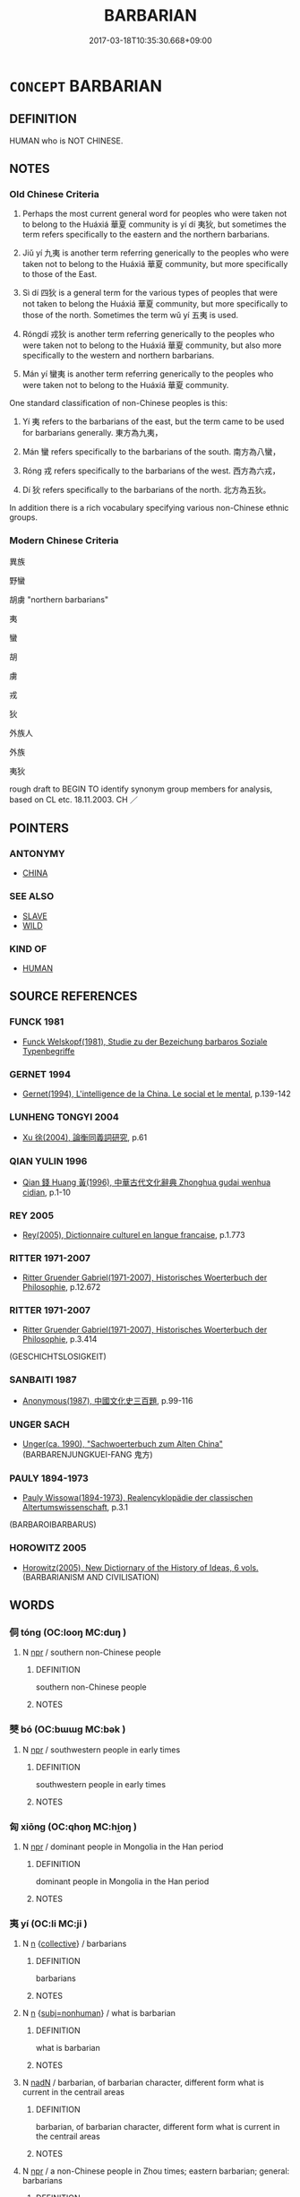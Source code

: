 # -*- mode: mandoku-tls-view -*-
#+TITLE: BARBARIAN
#+DATE: 2017-03-18T10:35:30.668+09:00        
#+STARTUP: content
* =CONCEPT= BARBARIAN
:PROPERTIES:
:CUSTOM_ID: uuid-7886441a-3747-4a31-9432-28601e29f941
:TR_ZH: 野蠻
:END:
** DEFINITION

HUMAN who is NOT CHINESE.

** NOTES

*** Old Chinese Criteria
1. Perhaps the most current general word for peoples who were taken not to belong to the Huáxiá 華夏 community is yí dí 夷狄, but sometimes the term refers specifically to the eastern and the northern barbarians.

2. Jiǔ yí 九夷 is another term referring generically to the peoples who were taken not to belong to the Huáxiá 華夏 community, but more specifically to those of the East.

3. Sì dí 四狄 is a general term for the various types of peoples that were not taken to belong the Huáxiá 華夏 community, but more specifically to those of the north. Sometimes the term wǔ yí 五夷 is used.

4. Róngdí 戎狄 is another term referring generically to the peoples who were taken not to belong to the Huáxiá 華夏 community, but also more specifically to the western and northern barbarians.

5. Mán yí 蠻夷 is another term referring generically to the peoples who were taken not to belong to the Huáxiá 華夏 community.

One standard classification of non-Chinese peoples is this:

6. Yí 夷 refers to the barbarians of the east, but the term came to be used for barbarians generally. 東方為九夷，

7. Mán 蠻 refers specifically to the barbarians of the south. 南方為八蠻，

8. Róng 戎 refers specifically to the barbarians of the west. 西方為六戎，

9. Dí 狄 refers specifically to the barbarians of the north. 北方為五狄。

In addition there is a rich vocabulary specifying various non-Chinese ethnic groups.

*** Modern Chinese Criteria
異族

野蠻

胡虜 "northern barbarians"

夷

蠻

胡

虜

戎

狄

外族人

外族

夷狄

rough draft to BEGIN TO identify synonym group members for analysis, based on CL etc. 18.11.2003. CH ／

** POINTERS
*** ANTONYMY
 - [[tls:concept:CHINA][CHINA]]

*** SEE ALSO
 - [[tls:concept:SLAVE][SLAVE]]
 - [[tls:concept:WILD][WILD]]

*** KIND OF
 - [[tls:concept:HUMAN][HUMAN]]

** SOURCE REFERENCES
*** FUNCK 1981
 - [[cite:FUNCK-1981][Funck Welskopf(1981), Studie zu der Bezeichung barbaros Soziale Typenbegriffe]]
*** GERNET 1994
 - [[cite:GERNET-1994][Gernet(1994), L'intelligence de la China. Le social et le mental]], p.139-142

*** LUNHENG TONGYI 2004
 - [[cite:LUNHENG-TONGYI-2004][Xu 徐(2004), 論衡同義詞研究]], p.61

*** QIAN YULIN 1996
 - [[cite:QIAN-YULIN-1996][Qian 錢 Huang 黃(1996), 中華古代文化辭典 Zhonghua gudai wenhua cidian]], p.1-10

*** REY 2005
 - [[cite:REY-2005][Rey(2005), Dictionnaire culturel en langue francaise]], p.1.773

*** RITTER 1971-2007
 - [[cite:RITTER-1971-2007][Ritter Gruender Gabriel(1971-2007), Historisches Woerterbuch der Philosophie]], p.12.672

*** RITTER 1971-2007
 - [[cite:RITTER-1971-2007][Ritter Gruender Gabriel(1971-2007), Historisches Woerterbuch der Philosophie]], p.3.414
 (GESCHICHTSLOSIGKEIT)
*** SANBAITI 1987
 - [[cite:SANBAITI-1987][Anonymous(1987), 中國文化史三百題]], p.99-116

*** UNGER SACH
 - [[cite:UNGER-SACH][Unger(ca. 1990), "Sachwoerterbuch zum Alten China"]] (BARBARENJUNGKUEI-FANG 鬼方)
*** PAULY 1894-1973
 - [[cite:PAULY-1894-1973][Pauly Wissowa(1894-1973), Realencyklopädie der classischen Altertumswissenschaft]], p.3.1
 (BARBAROIBARBARUS)
*** HOROWITZ 2005
 - [[cite:HOROWITZ-2005][Horowitz(2005), New Dictiornary of the History of Ideas, 6 vols.]] (BARBARIANISM AND CIVILISATION)
** WORDS
   :PROPERTIES:
   :VISIBILITY: children
   :END:
*** 侗 tóng (OC:looŋ MC:duŋ )
:PROPERTIES:
:CUSTOM_ID: uuid-8f2a41c5-4490-4b83-bddb-836dfc2dd36c
:Char+: 侗(9,6/8) 
:GY_IDS+: uuid-10468326-393b-45ac-938f-48a01783be4c
:PY+: tóng     
:OC+: looŋ     
:MC+: duŋ     
:END: 
**** N [[tls:syn-func::#uuid-bdf5c789-bfd8-4a3d-b6f7-2123f345d770][npr]] / southern non-Chinese people
:PROPERTIES:
:CUSTOM_ID: uuid-03169fea-132e-4f3a-9ba0-cfa8c2e7088d
:END:
****** DEFINITION

southern non-Chinese people

****** NOTES

*** 僰 bó (OC:bɯɯɡ MC:bək )
:PROPERTIES:
:CUSTOM_ID: uuid-8a942b87-089d-4da9-830a-2e7903102f55
:Char+: 僰(9,12/14) 
:GY_IDS+: uuid-85f692f9-3c43-45d1-94fc-68e1e4135dff
:PY+: bó     
:OC+: bɯɯɡ     
:MC+: bək     
:END: 
**** N [[tls:syn-func::#uuid-bdf5c789-bfd8-4a3d-b6f7-2123f345d770][npr]] / southwestern people in early times
:PROPERTIES:
:CUSTOM_ID: uuid-5b93fb80-7cbd-406a-af36-ecdf393d9bbb
:END:
****** DEFINITION

southwestern people in early times

****** NOTES

*** 匈 xiōng (OC:qhoŋ MC:hi̯oŋ )
:PROPERTIES:
:CUSTOM_ID: uuid-0a10684c-0bca-40f3-9a14-a7fb021f8398
:Char+: 匈(20,4/6) 
:GY_IDS+: uuid-640dd698-66a5-463f-9362-6df23e392eda
:PY+: xiōng     
:OC+: qhoŋ     
:MC+: hi̯oŋ     
:END: 
**** N [[tls:syn-func::#uuid-bdf5c789-bfd8-4a3d-b6f7-2123f345d770][npr]] / dominant people in Mongolia in the Han period
:PROPERTIES:
:CUSTOM_ID: uuid-a898516d-8a47-449f-ae41-52426e6d9a4f
:END:
****** DEFINITION

dominant people in Mongolia in the Han period

****** NOTES

*** 夷 yí (OC:li MC:ji )
:PROPERTIES:
:CUSTOM_ID: uuid-67d1436c-7a93-4c5f-9e71-9fef1120e096
:Char+: 夷(37,3/6) 
:GY_IDS+: uuid-765f4fb2-dafc-4556-b24c-640d0745d13d
:PY+: yí     
:OC+: li     
:MC+: ji     
:END: 
**** N [[tls:syn-func::#uuid-8717712d-14a4-4ae2-be7a-6e18e61d929b][n]] {[[tls:sem-feat::#uuid-81474f89-46c7-4ce9-8c91-93eff5e3cf62][collective]]} / barbarians
:PROPERTIES:
:CUSTOM_ID: uuid-6847aaec-feaf-463d-bc06-c297e11e282a
:END:
****** DEFINITION

barbarians

****** NOTES

**** N [[tls:syn-func::#uuid-8717712d-14a4-4ae2-be7a-6e18e61d929b][n]] {[[tls:sem-feat::#uuid-667d0048-c84a-46f4-8974-c4df90ffa5cd][subj=nonhuman]]} / what is barbarian
:PROPERTIES:
:CUSTOM_ID: uuid-c3a49627-ad02-45e0-9d33-de0135d362e9
:END:
****** DEFINITION

what is barbarian

****** NOTES

**** N [[tls:syn-func::#uuid-516d3836-3a0b-4fbc-b996-071cc48ba53d][nadN]] / barbarian, of barbarian character, different form what is current in the centrail areas
:PROPERTIES:
:CUSTOM_ID: uuid-c07111e9-2436-4b43-b81b-c994c3cd0600
:END:
****** DEFINITION

barbarian, of barbarian character, different form what is current in the centrail areas

****** NOTES

**** N [[tls:syn-func::#uuid-bdf5c789-bfd8-4a3d-b6f7-2123f345d770][npr]] / a non-Chinese people in Zhou times; eastern barbarian; general: barbarians
:PROPERTIES:
:CUSTOM_ID: uuid-f77ee88f-3d8f-42ba-be44-8d3d94595ec2
:WARRING-STATES-CURRENCY: 5
:END:
****** DEFINITION

a non-Chinese people in Zhou times; eastern barbarian; general: barbarians

****** NOTES

**** N [[tls:syn-func::#uuid-ea7b4cf1-fe27-4ed9-afb0-7f7fa9950f84][n{PRED}]] / be barbarian in nature; belong to the Yi barbarians
:PROPERTIES:
:CUSTOM_ID: uuid-c9b752eb-5022-49de-8ecc-24478a46978a
:END:
****** DEFINITION

be barbarian in nature; belong to the Yi barbarians

****** NOTES

*** 婼 ruò (OC:nja MC:ȵɣɛ )
:PROPERTIES:
:CUSTOM_ID: uuid-6de35514-2f89-41a6-8a6a-21316129e92d
:Char+: 婼(38,9/12) 
:GY_IDS+: uuid-c0f96beb-be88-4215-ab65-963807895c50
:PY+: ruò     
:OC+: nja     
:MC+: ȵɣɛ     
:END: 
**** N [[tls:syn-func::#uuid-bdf5c789-bfd8-4a3d-b6f7-2123f345d770][npr]] / Ér Qiāng 婼 羌 people in northern Tibet in the Han period.
:PROPERTIES:
:CUSTOM_ID: uuid-7c592c72-479a-4f32-b810-b4413059e9e9
:END:
****** DEFINITION

Ér Qiāng 婼 羌 people in northern Tibet in the Han period.

****** NOTES

*** 峒 dòng (OC:looŋs MC:duŋ )
:PROPERTIES:
:CUSTOM_ID: uuid-e1e5638b-7d9d-483a-ae7d-de0a28804712
:Char+: 峒(46,6/9) 
:GY_IDS+: uuid-55c7d616-c678-49ac-b9f3-bbd66019d0b1
:PY+: dòng     
:OC+: looŋs     
:MC+: duŋ     
:END: 
**** N [[tls:syn-func::#uuid-8717712d-14a4-4ae2-be7a-6e18e61d929b][n]] / P: southern non-Chinese people (now written 侗)
:PROPERTIES:
:CUSTOM_ID: uuid-4c3591de-be0f-4030-a714-6ac843ef1ee7
:END:
****** DEFINITION

P: southern non-Chinese people (now written 侗)

****** NOTES

*** 巴 bā (OC:praa MC:pɣɛ )
:PROPERTIES:
:CUSTOM_ID: uuid-9da8dae5-2518-4ebf-8788-02595c5e0cb6
:Char+: 巴(49,1/4) 
:GY_IDS+: uuid-fe234715-d0db-48e2-8bda-e382d4a20ea8
:PY+: bā     
:OC+: praa     
:MC+: pɣɛ     
:END: 
**** N [[tls:syn-func::#uuid-bdf5c789-bfd8-4a3d-b6f7-2123f345d770][npr]] / ancient people in Sichuan Province.
:PROPERTIES:
:CUSTOM_ID: uuid-abdc861f-d1dc-41f3-98fd-e536938c3b41
:END:
****** DEFINITION

ancient people in Sichuan Province.

****** NOTES

*** 戎 róng (OC:njuŋ MC:ȵuŋ )
:PROPERTIES:
:CUSTOM_ID: uuid-d111e785-e677-448c-9e6e-ff168c330bfa
:Char+: 戎(62,2/6) 
:GY_IDS+: uuid-c80e4d55-a658-472e-a112-779936b9e81a
:PY+: róng     
:OC+: njuŋ     
:MC+: ȵuŋ     
:END: 
**** N [[tls:syn-func::#uuid-91666c59-4a69-460f-8cd3-9ddbff370ae5][nadV]] {[[tls:sem-feat::#uuid-b3571cfd-b647-4be6-8e16-c3596bf5af14][manner]]} / in the manner of the Rong barbarians of the West
:PROPERTIES:
:CUSTOM_ID: uuid-ad7bc4a5-7726-4f00-9591-2425093aca0c
:END:
****** DEFINITION

in the manner of the Rong barbarians of the West

****** NOTES

**** N [[tls:syn-func::#uuid-bdf5c789-bfd8-4a3d-b6f7-2123f345d770][npr]] / Róng barbarian; note that all enemies of the Zhōu were currently described as Róng.
:PROPERTIES:
:CUSTOM_ID: uuid-e25460d9-992f-4768-9992-75b1d0d14275
:WARRING-STATES-CURRENCY: 5
:END:
****** DEFINITION

Róng barbarian; note that all enemies of the Zhōu were currently described as Róng.

****** NOTES

**** V [[tls:syn-func::#uuid-c20780b3-41f9-491b-bb61-a269c1c4b48f][vi]] / be barbarian, belong to the Ro2ng Barbarians
:PROPERTIES:
:CUSTOM_ID: uuid-e7baa1cb-f644-46bb-87a2-5435295cc940
:END:
****** DEFINITION

be barbarian, belong to the Ro2ng Barbarians

****** NOTES

*** 氐 dī (OC:tiil MC:tei )
:PROPERTIES:
:CUSTOM_ID: uuid-cd7fff1f-46bf-43b9-9b3f-43125f2c7b96
:Char+: 氐(83,1/5) 
:GY_IDS+: uuid-36f9d114-3d46-4135-916e-f75fc3f14452
:PY+: dī     
:OC+: tiil     
:MC+: tei     
:END: 
**** N [[tls:syn-func::#uuid-bdf5c789-bfd8-4a3d-b6f7-2123f345d770][npr]] / a western people in the Han period.
:PROPERTIES:
:CUSTOM_ID: uuid-91fca797-ffad-4df9-bc22-ce6919861a2f
:END:
****** DEFINITION

a western people in the Han period.

****** NOTES

*** 狄 dí (OC:deeɡ MC:dek )
:PROPERTIES:
:CUSTOM_ID: uuid-b1322625-762d-4bc0-97df-70443fcf0a1c
:Char+: 狄(94,4/7) 
:GY_IDS+: uuid-ca252ead-c847-48d8-a13f-9292447d5361
:PY+: dí     
:OC+: deeɡ     
:MC+: dek     
:END: 
**** N [[tls:syn-func::#uuid-8717712d-14a4-4ae2-be7a-6e18e61d929b][n]] {[[tls:sem-feat::#uuid-81474f89-46c7-4ce9-8c91-93eff5e3cf62][collective]]} / Dí barbarian, northern barbarian
:PROPERTIES:
:CUSTOM_ID: uuid-54b7dcf0-e785-4890-a0d3-97b36a1d2cf7
:WARRING-STATES-CURRENCY: 5
:END:
****** DEFINITION

Dí barbarian, northern barbarian

****** NOTES

**** N [[tls:syn-func::#uuid-516d3836-3a0b-4fbc-b996-071cc48ba53d][nadN]] / of northern barbarian descent
:PROPERTIES:
:CUSTOM_ID: uuid-2157353e-ef4b-48c0-968e-a3a82a8049ff
:END:
****** DEFINITION

of northern barbarian descent

****** NOTES

**** N [[tls:syn-func::#uuid-8717712d-14a4-4ae2-be7a-6e18e61d929b][n]] {[[tls:sem-feat::#uuid-4e36ef0d-dcb2-48b8-a74a-daa9f2a54b2d][singular]]} / the (contextually determinate) barbarian
:PROPERTIES:
:CUSTOM_ID: uuid-14512618-487d-4fd1-b24c-afcb006c7ea7
:END:
****** DEFINITION

the (contextually determinate) barbarian

****** NOTES

*** 猺 yáo (OC:k-lew MC:jiɛu )
:PROPERTIES:
:CUSTOM_ID: uuid-7f832598-c791-4864-909c-1734f5bcbfb8
:Char+: 猺(94,10/13) 
:GY_IDS+: uuid-71ed2308-115f-4e4e-9e09-bbc38763f09b
:PY+: yáo     
:OC+: k-lew     
:MC+: jiɛu     
:END: 
**** N [[tls:syn-func::#uuid-bdf5c789-bfd8-4a3d-b6f7-2123f345d770][npr]] / a southern people
:PROPERTIES:
:CUSTOM_ID: uuid-a981772d-628a-4e15-aede-4591d2261715
:END:
****** DEFINITION

a southern people

****** NOTES

*** 獠 lǎo (OC:ɡ-reewʔ MC:lɑu )
:PROPERTIES:
:CUSTOM_ID: uuid-b13df527-8ac1-4872-927b-d6f60613982d
:Char+: 獠(94,12/15) 
:GY_IDS+: uuid-5ab86dc0-fd63-4f2e-ad30-75f15285cfcd
:PY+: lǎo     
:OC+: ɡ-reewʔ     
:MC+: lɑu     
:END: 
**** N [[tls:syn-func::#uuid-bdf5c789-bfd8-4a3d-b6f7-2123f345d770][npr]] / southwestern people
:PROPERTIES:
:CUSTOM_ID: uuid-bee3e06f-aec4-4433-b1e5-28a16458f9ec
:END:
****** DEFINITION

southwestern people

****** NOTES

*** 獯 xūn (OC:qhun MC:hi̯un )
:PROPERTIES:
:CUSTOM_ID: uuid-28e8185e-cb7e-40d1-952a-2ba361bd256f
:Char+: 獯(94,14/17) 
:GY_IDS+: uuid-b8b3be61-f808-43e6-a651-5fe145775941
:PY+: xūn     
:OC+: qhun     
:MC+: hi̯un     
:END: 
**** N [[tls:syn-func::#uuid-bdf5c789-bfd8-4a3d-b6f7-2123f345d770][npr]] / 獯 鬻 name of a northern people in prehistoric times. Also 熏 粥, hun1yù 葷 粥, etc.
:PROPERTIES:
:CUSTOM_ID: uuid-07782084-5896-4f17-9df4-36cebae8407c
:END:
****** DEFINITION

獯 鬻 name of a northern people in prehistoric times. Also 熏 粥, hun1yù 葷 粥, etc.

****** NOTES

*** 畬 shē (OC:lʰa MC:ɕɣɛ )
:PROPERTIES:
:CUSTOM_ID: uuid-83cb2063-0f47-47bc-bb24-9ce24c19de3e
:Char+: 畬(102,7/12) 
:GY_IDS+: uuid-8af312ab-6be1-4c76-a86a-c33684477860
:PY+: shē     
:OC+: lʰa     
:MC+: ɕɣɛ     
:END: 
**** N [[tls:syn-func::#uuid-bdf5c789-bfd8-4a3d-b6f7-2123f345d770][npr]] / non-Chinese people
:PROPERTIES:
:CUSTOM_ID: uuid-ef2fbddb-9fd9-4d06-855b-5296f60dd88a
:END:
****** DEFINITION

non-Chinese people

****** NOTES

*** 穢 huì (OC:qʷads MC:ʔi̯ɐi )
:PROPERTIES:
:CUSTOM_ID: uuid-9e7144d5-54d6-495c-8766-34bd448c561d
:Char+: 穢(115,13/18) 
:GY_IDS+: uuid-94beed8f-0b65-4bc1-ba27-6b3b2c177f48
:PY+: huì     
:OC+: qʷads     
:MC+: ʔi̯ɐi     
:END: 
**** N [[tls:syn-func::#uuid-8717712d-14a4-4ae2-be7a-6e18e61d929b][n]] {[[tls:sem-feat::#uuid-5fae11b4-4f4e-441e-8dc7-4ddd74b68c2e][plural]]} / name of tribe
:PROPERTIES:
:CUSTOM_ID: uuid-6debd2a2-5c93-4add-a907-dcddbbf2950f
:WARRING-STATES-CURRENCY: 3
:END:
****** DEFINITION

name of tribe

****** NOTES

*** 羌 qiāng (OC:khlaŋ MC:khi̯ɐŋ )
:PROPERTIES:
:CUSTOM_ID: uuid-bd8bdc6b-51f0-4380-81d7-5b7756d7bf7b
:Char+: 羌(123,2/8) 
:GY_IDS+: uuid-72e17cc2-1c9d-422a-9f98-02dd724a5a2f
:PY+: qiāng     
:OC+: khlaŋ     
:MC+: khi̯ɐŋ     
:END: 
**** N [[tls:syn-func::#uuid-bdf5c789-bfd8-4a3d-b6f7-2123f345d770][npr]] / western Tibeto-Burman people
:PROPERTIES:
:CUSTOM_ID: uuid-2a85ba86-1bfa-470b-927e-da77fcc10acf
:END:
****** DEFINITION

western Tibeto-Burman people

****** NOTES

*** 羯 jié (OC:kad MC:ki̯ɐt )
:PROPERTIES:
:CUSTOM_ID: uuid-158098fe-73be-4c2b-a91e-32b416fbd076
:Char+: 羯(123,9/15) 
:GY_IDS+: uuid-61dd2794-4784-4f7d-9be3-7587372ca811
:PY+: jié     
:OC+: kad     
:MC+: ki̯ɐt     
:END: 
**** N [[tls:syn-func::#uuid-bdf5c789-bfd8-4a3d-b6f7-2123f345d770][npr]] / people subject to the Xiongnu.
:PROPERTIES:
:CUSTOM_ID: uuid-6dfa0dc0-720a-4c9f-b237-4721387dd8e8
:END:
****** DEFINITION

people subject to the Xiongnu.

****** NOTES

*** 胡 hú (OC:ɡaa MC:ɦuo̝ )
:PROPERTIES:
:CUSTOM_ID: uuid-3c691e26-5209-441d-a613-1a2d8195c00d
:Char+: 胡(130,5/9) 
:GY_IDS+: uuid-bd2177c1-35ad-42b6-9595-bf6a59c5694e
:PY+: hú     
:OC+: ɡaa     
:MC+: ɦuo̝     
:END: 
**** N [[tls:syn-func::#uuid-8717712d-14a4-4ae2-be7a-6e18e61d929b][n]] {[[tls:sem-feat::#uuid-5fae11b4-4f4e-441e-8dc7-4ddd74b68c2e][plural]]} / southern barbarians
:PROPERTIES:
:CUSTOM_ID: uuid-828697c9-8789-481b-a2fb-a58868c9ef41
:WARRING-STATES-CURRENCY: 3
:END:
****** DEFINITION

southern barbarians

****** NOTES

**** N [[tls:syn-func::#uuid-516d3836-3a0b-4fbc-b996-071cc48ba53d][nadN]] / barbarian; Turkish
:PROPERTIES:
:CUSTOM_ID: uuid-c3ccb23d-8f97-427e-bf3d-69d82a26f12a
:END:
****** DEFINITION

barbarian; Turkish

****** NOTES

**** N [[tls:syn-func::#uuid-91666c59-4a69-460f-8cd3-9ddbff370ae5][nadV]] {[[tls:sem-feat::#uuid-bedce81f-bac5-4537-8e1f-191c7ff90bdb][analogy]]} / in the style of a barbarian 胡服 "dress up as a barbarian"
:PROPERTIES:
:CUSTOM_ID: uuid-8a34c765-ee12-49e7-a384-7f8c1c7675c4
:END:
****** DEFINITION

in the style of a barbarian 胡服 "dress up as a barbarian"

****** NOTES

*** 苗 miáo (OC:mrew MC:miɛu )
:PROPERTIES:
:CUSTOM_ID: uuid-25669ee0-c665-4534-b23d-5d952a4ab2b9
:Char+: 苗(140,5/11) 
:GY_IDS+: uuid-a2efaa43-0020-4663-8fd4-9c5ebff29dc0
:PY+: miáo     
:OC+: mrew     
:MC+: miɛu     
:END: 
**** N [[tls:syn-func::#uuid-e917a78b-5500-4276-a5fe-156b8bdecb7b][nm]] / the Mia2o barbarians
:PROPERTIES:
:CUSTOM_ID: uuid-e182644d-ccd3-4304-ae05-2e67c83508fa
:END:
****** DEFINITION

the Mia2o barbarians

****** NOTES

*** 虜 lǔ (OC:ɡ-raaʔ MC:luo̝ )
:PROPERTIES:
:CUSTOM_ID: uuid-1810e2c4-600f-4d14-835b-4dc6e2eea0f9
:Char+: 虜(141,6/10) 
:GY_IDS+: uuid-cd74daa3-8387-4165-ba22-c1c55ac17d95
:PY+: lǔ     
:OC+: ɡ-raaʔ     
:MC+: luo̝     
:END: 
**** N [[tls:syn-func::#uuid-8717712d-14a4-4ae2-be7a-6e18e61d929b][n]] {[[tls:sem-feat::#uuid-5fae11b4-4f4e-441e-8dc7-4ddd74b68c2e][plural]]} / the barbarians; barbarians
:PROPERTIES:
:CUSTOM_ID: uuid-bd057bf9-d422-4ecf-b188-251c8aa7876a
:END:
****** DEFINITION

the barbarians; barbarians

****** NOTES

**** N [[tls:syn-func::#uuid-516d3836-3a0b-4fbc-b996-071cc48ba53d][nadN]] / barbarian
:PROPERTIES:
:CUSTOM_ID: uuid-c2144653-5cd5-4853-bd25-efa55cb21ddb
:END:
****** DEFINITION

barbarian

****** NOTES

*** 蜑 dàn (OC:laanʔ MC:dɑn )
:PROPERTIES:
:CUSTOM_ID: uuid-58bd72fe-7ee4-4935-8988-f7384ea51a60
:Char+: 蜑(142,7/13) 
:GY_IDS+: uuid-1d520486-8e73-4194-b423-c70492134307
:PY+: dàn     
:OC+: laanʔ     
:MC+: dɑn     
:END: 
**** N [[tls:syn-func::#uuid-bdf5c789-bfd8-4a3d-b6f7-2123f345d770][npr]] / southern non-Chinese people
:PROPERTIES:
:CUSTOM_ID: uuid-56831c9a-fb4b-4b4f-83d1-00510b3efc82
:END:
****** DEFINITION

southern non-Chinese people

****** NOTES

*** 蠻 mán (OC:mbroon MC:mɣan )
:PROPERTIES:
:CUSTOM_ID: uuid-9ea8e1cd-482f-4b38-a133-e53e9bc24e7e
:Char+: 蠻(142,19/25) 
:GY_IDS+: uuid-498fd25e-305c-4c75-b86c-1ae39e685b71
:PY+: mán     
:OC+: mbroon     
:MC+: mɣan     
:END: 
**** N [[tls:syn-func::#uuid-bdf5c789-bfd8-4a3d-b6f7-2123f345d770][npr]] / southern barbarian
:PROPERTIES:
:CUSTOM_ID: uuid-905d5823-363d-4e35-a3af-cf7a25d59ee6
:END:
****** DEFINITION

southern barbarian

****** NOTES

*** 貊 mò (OC:mbraaɡ MC:mɣɛk )
:PROPERTIES:
:CUSTOM_ID: uuid-c5cde589-9cbc-4e4a-bfae-a3186f3adbb8
:Char+: 貊(153,6/13) 
:GY_IDS+: uuid-1370d2ca-327b-4dc0-bf86-c541dcd9f94a
:PY+: mò     
:OC+: mbraaɡ     
:MC+: mɣɛk     
:END: 
**** N [[tls:syn-func::#uuid-bdf5c789-bfd8-4a3d-b6f7-2123f345d770][npr]] / northeastern people in the Zhou dynasty
:PROPERTIES:
:CUSTOM_ID: uuid-3c947c24-7917-45bf-9b02-83b4a696f125
:END:
****** DEFINITION

northeastern people in the Zhou dynasty

****** NOTES

*** 貉 mò (OC:mɢraaɡ MC:mɣɛk )
:PROPERTIES:
:CUSTOM_ID: uuid-d55b5057-1ac8-4471-bdc7-a728dca6172a
:Char+: 貉(153,6/13) 
:GY_IDS+: uuid-111edddc-5c88-4722-95a3-cbfbd8e87401
:PY+: mò     
:OC+: mɢraaɡ     
:MC+: mɣɛk     
:END: 
**** N [[tls:syn-func::#uuid-bdf5c789-bfd8-4a3d-b6f7-2123f345d770][npr]] {[[tls:sem-feat::#uuid-f8182437-4c38-4cc9-a6f8-b4833cdea2ba][nonreferential]]} / used to refer to a Northern barbarian tribe correctly referred to as 貊, often mentioned together wi...
:PROPERTIES:
:CUSTOM_ID: uuid-61a83024-d748-449a-8961-fafcefaf0a80
:END:
****** DEFINITION

used to refer to a Northern barbarian tribe correctly referred to as 貊, often mentioned together with the eastern Yí 夷

****** NOTES

*** 閩 mín (OC:mrɯn MC:min )
:PROPERTIES:
:CUSTOM_ID: uuid-80e587d9-e05f-4ee4-a60b-570c165d1092
:Char+: 閩(169,6/14) 
:GY_IDS+: uuid-211ddb8c-8dba-4c9f-bd3c-36a6e7e21592
:PY+: mín     
:OC+: mrɯn     
:MC+: min     
:END: 
**** N [[tls:syn-func::#uuid-bdf5c789-bfd8-4a3d-b6f7-2123f345d770][npr]] / ancient people of Fujian Province.
:PROPERTIES:
:CUSTOM_ID: uuid-e43be2ff-89b8-4be4-a078-84e2b2e5e576
:END:
****** DEFINITION

ancient people of Fujian Province.

****** NOTES

*** 零 lián (OC:ɡ-riiŋ MC:len )
:PROPERTIES:
:CUSTOM_ID: uuid-5d7937d8-0c47-4f81-859a-51019d0945ad
:Char+: 零(173,5/13) 
:GY_IDS+: uuid-6b151436-d7e7-41b2-b9d0-1941eb2131d2
:PY+: lián     
:OC+: ɡ-riiŋ     
:MC+: len     
:END: 
**** N [[tls:syn-func::#uuid-bdf5c789-bfd8-4a3d-b6f7-2123f345d770][npr]] / P: xiānlián 先 零 branch of the Qiang1 people in the Han dynasty
:PROPERTIES:
:CUSTOM_ID: uuid-53a2d9aa-8efe-4633-90a1-3d12c684d0fd
:END:
****** DEFINITION

P: xiānlián 先 零 branch of the Qiang1 people in the Han dynasty

****** NOTES

*** 霫 xí (OC:sɢlɯb MC:zip )
:PROPERTIES:
:CUSTOM_ID: uuid-1c490bfa-dade-40e3-b9a7-cde24336e2f5
:Char+: 霫(173,11/19) 
:GY_IDS+: uuid-419be554-cfb6-478b-866f-4ed553b6d3f4
:PY+: xí     
:OC+: sɢlɯb     
:MC+: zip     
:END: 
**** N [[tls:syn-func::#uuid-bdf5c789-bfd8-4a3d-b6f7-2123f345d770][npr]] / a northeastern people; xíxí 霫 霫 rainy
:PROPERTIES:
:CUSTOM_ID: uuid-479e11ee-4ebe-47ef-af42-153840ac150a
:END:
****** DEFINITION

a northeastern people; xíxí 霫 霫 rainy

****** NOTES

*** 九夷 jiǔyí (OC:kuʔ li MC:kɨu ji )
:PROPERTIES:
:CUSTOM_ID: uuid-ead1f771-cfdd-48a7-89ed-07ce632b9e13
:Char+: 九(5,1/2) 夷(37,3/6) 
:GY_IDS+: uuid-7724a604-307a-4b9a-af74-1dc72116d850 uuid-765f4fb2-dafc-4556-b24c-640d0745d13d
:PY+: jiǔ yí    
:OC+: kuʔ li    
:MC+: kɨu ji    
:END: 
COMPOUND TYPE: [[tls:comp-type::#uuid-6fd6a0a4-f830-4356-b2b5-a952a29cff1d][ad]]


**** N [[tls:syn-func::#uuid-a8e89bab-49e1-4426-b230-0ec7887fd8b4][NP]] {[[tls:sem-feat::#uuid-81474f89-46c7-4ce9-8c91-93eff5e3cf62][collective]]} / the barbarians [NOT: the nine kinds vis-a-vis other kinds of barbarians!]
:PROPERTIES:
:CUSTOM_ID: uuid-a401182f-894a-468e-8382-3ba433abbe9e
:END:
****** DEFINITION

the barbarians [NOT: the nine kinds vis-a-vis other kinds of barbarians!]

****** NOTES

**** N [[tls:syn-func::#uuid-a8e89bab-49e1-4426-b230-0ec7887fd8b4][NP]] {[[tls:sem-feat::#uuid-8f360c6f-89f6-4bc5-a698-5433c407d3b2][place]]} / the Nine Barbarians Territories
:PROPERTIES:
:CUSTOM_ID: uuid-1eb29076-6b43-4c5a-8b97-60b2f5e42075
:END:
****** DEFINITION

the Nine Barbarians Territories

****** NOTES

*** 匈奴 xiōngnú (OC:qhoŋ naa MC:hi̯oŋ nuo̝ )
:PROPERTIES:
:CUSTOM_ID: uuid-1ddd532c-b40a-47a1-839f-dd529567803b
:Char+: 匈(20,4/6) 奴(38,2/5) 
:GY_IDS+: uuid-640dd698-66a5-463f-9362-6df23e392eda uuid-837583cb-2f91-4055-b8ed-9dd0980bdb6a
:PY+: xiōng nú    
:OC+: qhoŋ naa    
:MC+: hi̯oŋ nuo̝    
:END: 
**** N [[tls:syn-func::#uuid-a8e89bab-49e1-4426-b230-0ec7887fd8b4][NP]] {[[tls:sem-feat::#uuid-5fae11b4-4f4e-441e-8dc7-4ddd74b68c2e][plural]]} / the Huns (Or were they the Huns? Apart from the sinological literature see Otto J. Mänchen-Helfen (...
:PROPERTIES:
:CUSTOM_ID: uuid-21b853b6-e395-4cf2-9961-dfe73ece7b4b
:END:
****** DEFINITION

the Huns (Or were they the Huns? Apart from the sinological literature see Otto J. Mänchen-Helfen (ed. Max Knight): The World of the Huns: Studies in Their History and Culture (Berkeley, University of California Press, 1973) )

****** NOTES

*** 四夷 sìyí (OC:plids li MC:si ji )
:PROPERTIES:
:CUSTOM_ID: uuid-9ce48e8d-dc28-4aef-b190-cbe20f48d578
:Char+: 四(31,2/5) 夷(37,3/6) 
:GY_IDS+: uuid-9a3e6563-6679-42a6-978a-254aac371ab5 uuid-765f4fb2-dafc-4556-b24c-640d0745d13d
:PY+: sì yí    
:OC+: plids li    
:MC+: si ji    
:END: 
**** N [[tls:syn-func::#uuid-571d47c2-3f81-44cb-962c-e5fac729aa8a][NP{vadN}]] {[[tls:sem-feat::#uuid-81474f89-46c7-4ce9-8c91-93eff5e3cf62][collective]]} / barbarians which surround the whole of China in all directions
:PROPERTIES:
:CUSTOM_ID: uuid-4c406c28-d7ec-4719-88bf-dc57c2e3268b
:WARRING-STATES-CURRENCY: 4
:END:
****** DEFINITION

barbarians which surround the whole of China in all directions

****** NOTES

*** 夷狄 yídí (OC:li deeɡ MC:ji dek )
:PROPERTIES:
:CUSTOM_ID: uuid-2bd4071c-6230-4b18-93ca-59882a9337de
:Char+: 夷(37,3/6) 狄(94,4/7) 
:GY_IDS+: uuid-765f4fb2-dafc-4556-b24c-640d0745d13d uuid-ca252ead-c847-48d8-a13f-9292447d5361
:PY+: yí dí    
:OC+: li deeɡ    
:MC+: ji dek    
:END: 
COMPOUND TYPE: [[tls:comp-type::#uuid-aa4f7737-ec64-404d-8726-d933b6b9dc93][]]


**** N [[tls:syn-func::#uuid-0e71a24c-2529-482a-a575-a4f143a9890b][NP{N1&N2}]] {[[tls:sem-feat::#uuid-81474f89-46c7-4ce9-8c91-93eff5e3cf62][collective]]} / the barbarians
:PROPERTIES:
:CUSTOM_ID: uuid-1b693fea-c46f-4f92-8091-1fd38a19d98a
:WARRING-STATES-CURRENCY: 4
:END:
****** DEFINITION

the barbarians

****** NOTES

**** N [[tls:syn-func::#uuid-a8e89bab-49e1-4426-b230-0ec7887fd8b4][NP]] {[[tls:sem-feat::#uuid-ff802381-5859-48eb-909a-e937d69218c6][referential]]} / the (contextually determinate) barbarians
:PROPERTIES:
:CUSTOM_ID: uuid-969ccf55-c030-4814-84b2-8274d52e2bab
:END:
****** DEFINITION

the (contextually determinate) barbarians

****** NOTES

**** N [[tls:syn-func::#uuid-14b56546-32fd-4321-8d73-3e4b18316c15][NPadN]] / of a barbarian nature
:PROPERTIES:
:CUSTOM_ID: uuid-3e69a0e4-851a-4d5f-808b-7e00787a595f
:END:
****** DEFINITION

of a barbarian nature

****** NOTES

**** V [[tls:syn-func::#uuid-98f2ce75-ae37-4667-90ff-f418c4aeaa33][VPtoN]] {[[tls:sem-feat::#uuid-9f39c671-0a8c-4564-b0ad-af7185eed7aa][attitudinal]]} / treat as barbarian
:PROPERTIES:
:CUSTOM_ID: uuid-3b5a15ba-e258-4ffa-8da6-334c37ce9179
:END:
****** DEFINITION

treat as barbarian

****** NOTES

*** 山羌 shānqiāng (OC:sreen khlaŋ MC:ʂɣɛn khi̯ɐŋ )
:PROPERTIES:
:CUSTOM_ID: uuid-8a475fb9-4057-4063-8f3b-f2ec139298f7
:Char+: 山(46,0/3) 羌(123,2/8) 
:GY_IDS+: uuid-4036a1cc-c9d4-4692-a50a-1e8cd26a8c14 uuid-72e17cc2-1c9d-422a-9f98-02dd724a5a2f
:PY+: shān qiāng    
:OC+: sreen khlaŋ    
:MC+: ʂɣɛn khi̯ɐŋ    
:END: 
**** N [[tls:syn-func::#uuid-974ae899-afc0-41a9-ab2e-e418a95d76c9][NPc]] / Qiang barbarian from the mountains
:PROPERTIES:
:CUSTOM_ID: uuid-34b4fa40-222d-41b8-9fd7-94d9a9902fc4
:END:
****** DEFINITION

Qiang barbarian from the mountains

****** NOTES

*** 戎狄 róngdí (OC:njuŋ deeɡ MC:ȵuŋ dek )
:PROPERTIES:
:CUSTOM_ID: uuid-5567f88a-fe02-48fb-b960-eb57496a5c19
:Char+: 戎(62,2/6) 狄(94,4/7) 
:GY_IDS+: uuid-c80e4d55-a658-472e-a112-779936b9e81a uuid-ca252ead-c847-48d8-a13f-9292447d5361
:PY+: róng dí    
:OC+: njuŋ deeɡ    
:MC+: ȵuŋ dek    
:END: 
**** N [[tls:syn-func::#uuid-a8e89bab-49e1-4426-b230-0ec7887fd8b4][NP]] {[[tls:sem-feat::#uuid-5fae11b4-4f4e-441e-8dc7-4ddd74b68c2e][plural]]} / the barbarians, any barbarians
:PROPERTIES:
:CUSTOM_ID: uuid-a9ec254f-f215-43f1-9851-91ae252d2b99
:WARRING-STATES-CURRENCY: 4
:END:
****** DEFINITION

the barbarians, any barbarians

****** NOTES

*** 有戎 yǒuróng (OC:ɢʷɯʔ njuŋ MC:ɦɨu ȵuŋ )
:PROPERTIES:
:CUSTOM_ID: uuid-f9d06f7b-ee63-4c24-8e2c-9cf7572e4eb8
:Char+: 有(74,2/6) 戎(62,2/6) 
:GY_IDS+: uuid-5ba72032-5f6c-406d-a1fc-05dc9395e991 uuid-c80e4d55-a658-472e-a112-779936b9e81a
:PY+: yǒu róng    
:OC+: ɢʷɯʔ njuŋ    
:MC+: ɦɨu ȵuŋ    
:END: 
**** N [[tls:syn-func::#uuid-a8e89bab-49e1-4426-b230-0ec7887fd8b4][NP]] {[[tls:sem-feat::#uuid-81474f89-46c7-4ce9-8c91-93eff5e3cf62][collective]]} / the Yǒuróng semi-sinicised state of Shandong [MOVE TO STATES]
:PROPERTIES:
:CUSTOM_ID: uuid-176b9cdc-a816-471a-aabf-68ac08957113
:END:
****** DEFINITION

the Yǒuróng semi-sinicised state of Shandong [MOVE TO STATES]

****** NOTES

*** 有緡 yǒumín (OC:ɢʷɯʔ mrin MC:ɦɨu min )
:PROPERTIES:
:CUSTOM_ID: uuid-b40d81a9-e367-4529-a684-7c4db2fa7950
:Char+: 有(74,2/6) 緡(120,9/15) 
:GY_IDS+: uuid-5ba72032-5f6c-406d-a1fc-05dc9395e991 uuid-a80f8e55-c460-4e68-8f79-40fbf492f2cf
:PY+: yǒu mín    
:OC+: ɢʷɯʔ mrin    
:MC+: ɦɨu min    
:END: 
**** N [[tls:syn-func::#uuid-c43c0bab-2810-42a4-a6be-e4641d9b6632][NPpr]] / the Yǒu Mín barbarian tribe native to Shāndōng
:PROPERTIES:
:CUSTOM_ID: uuid-c2e61583-426c-44ce-9fe1-a32a868d4093
:WARRING-STATES-CURRENCY: 3
:END:
****** DEFINITION

the Yǒu Mín barbarian tribe native to Shāndōng

****** NOTES

*** 東夷 dōngyí (OC:tooŋ li MC:tuŋ ji )
:PROPERTIES:
:CUSTOM_ID: uuid-019478ce-2ade-4a9a-bdc7-4620b5293b62
:Char+: 東(75,4/8) 夷(37,3/6) 
:GY_IDS+: uuid-f9deb1f1-0083-4ec9-85d4-9830362bb052 uuid-765f4fb2-dafc-4556-b24c-640d0745d13d
:PY+: dōng yí    
:OC+: tooŋ li    
:MC+: tuŋ ji    
:END: 
**** N [[tls:syn-func::#uuid-a8e89bab-49e1-4426-b230-0ec7887fd8b4][NP]] {[[tls:sem-feat::#uuid-5fae11b4-4f4e-441e-8dc7-4ddd74b68c2e][plural]]} / Eastern Barbarians
:PROPERTIES:
:CUSTOM_ID: uuid-1de70696-2ec3-4fcc-8517-ed054b8cdd46
:END:
****** DEFINITION

Eastern Barbarians

****** NOTES

*** 淮夷 huáiyí (OC:ɡruul li MC:ɦɣɛi ji )
:PROPERTIES:
:CUSTOM_ID: uuid-f9c4e807-500b-4c90-bcbc-8c1df13383e9
:Char+: 淮(85,8/11) 夷(37,3/6) 
:GY_IDS+: uuid-a2cbba5f-6a8c-44fc-a130-24329d8c621a uuid-765f4fb2-dafc-4556-b24c-640d0745d13d
:PY+: huái yí    
:OC+: ɡruul li    
:MC+: ɦɣɛi ji    
:END: 
**** N [[tls:syn-func::#uuid-a8e89bab-49e1-4426-b230-0ec7887fd8b4][NP]] {[[tls:sem-feat::#uuid-81474f89-46c7-4ce9-8c91-93eff5e3cf62][collective]]} / the Huai barbarians
:PROPERTIES:
:CUSTOM_ID: uuid-5b5d0dce-1c68-46fd-b21b-abd31c67c18c
:END:
****** DEFINITION

the Huai barbarians

****** NOTES

*** 犬戎 quǎnróng (OC:khʷeenʔ njuŋ MC:khen ȵuŋ )
:PROPERTIES:
:CUSTOM_ID: uuid-131ac1c8-d62e-4de0-a324-b833b69ab5ed
:Char+: 犬(94,0/4) 戎(62,2/6) 
:GY_IDS+: uuid-0b1d98bc-c604-4883-b401-af5c8d964a59 uuid-c80e4d55-a658-472e-a112-779936b9e81a
:PY+: quǎn róng    
:OC+: khʷeenʔ njuŋ    
:MC+: khen ȵuŋ    
:END: 
**** N [[tls:syn-func::#uuid-a8e89bab-49e1-4426-b230-0ec7887fd8b4][NP]] {[[tls:sem-feat::#uuid-5fae11b4-4f4e-441e-8dc7-4ddd74b68c2e][plural]]} / The Quǎn barbarians
:PROPERTIES:
:CUSTOM_ID: uuid-8bb57b8d-e222-4eb4-9676-a02893145bee
:END:
****** DEFINITION

The Quǎn barbarians

****** NOTES

*** 獦獠 géliáo (OC:ɡ-reew MC:kɑt leu )
:PROPERTIES:
:CUSTOM_ID: uuid-1ff44ae6-4cf0-433e-856d-d61535e25a7d
:Char+: 獦(94,13/16) 獠(94,12/15) 
:GY_IDS+: uuid-a76987e7-b79b-4b5d-9464-6b78da1c5cf3 uuid-1d46d850-970d-4428-8caf-f9a0577f64b6
:PY+: gé liáo    
:OC+:  ɡ-reew    
:MC+: kɑt leu    
:END: 
**** N [[tls:syn-func::#uuid-a8e89bab-49e1-4426-b230-0ec7887fd8b4][NP]] / insulting: Southerner
:PROPERTIES:
:CUSTOM_ID: uuid-9f95f891-fba0-4a0a-9e79-ca334e626eb9
:END:
****** DEFINITION

insulting: Southerner

****** NOTES

**** N [[tls:syn-func::#uuid-14b56546-32fd-4321-8d73-3e4b18316c15][NPadN]] / southern barbarian (body etc)
:PROPERTIES:
:CUSTOM_ID: uuid-58cd4116-ce95-4c68-84a8-baf13d677e93
:END:
****** DEFINITION

southern barbarian (body etc)

****** NOTES

*** 獯鬻 xūnyù (OC:qhun luɡ MC:hi̯un juk )
:PROPERTIES:
:CUSTOM_ID: uuid-40e3f8c2-673f-4004-98e6-fc6a35ec1d64
:Char+: 獯(94,14/17) 鬻(193,12/22) 
:GY_IDS+: uuid-b8b3be61-f808-43e6-a651-5fe145775941 uuid-08e83b3e-a5e0-4f7d-aa74-f96ad50cd45e
:PY+: xūn yù    
:OC+: qhun luɡ    
:MC+: hi̯un juk    
:END: 
**** N [[tls:syn-func::#uuid-c43c0bab-2810-42a4-a6be-e4641d9b6632][NPpr]] / northern barbarian tribe, also known as 獫狁
:PROPERTIES:
:CUSTOM_ID: uuid-8c5b7c1f-d739-49ac-8b9b-18526d6eeb2a
:WARRING-STATES-CURRENCY: 2
:END:
****** DEFINITION

northern barbarian tribe, also known as 獫狁

****** NOTES

*** 玁狁 xiǎnyǔn (OC:qhramʔ k-lunʔ MC:hiɛm jʷin )
:PROPERTIES:
:CUSTOM_ID: uuid-13c4cb24-887c-4bb3-9af0-5a52bad05cf2
:Char+: 玁(94,20/23) 狁(94,4/7) 
:GY_IDS+: uuid-02854b24-711c-42c9-af07-7b46c8c65940 uuid-dba14a2f-f425-4f1b-b541-0eac2c83c123
:PY+: xiǎn yǔn    
:OC+: qhramʔ k-lunʔ    
:MC+: hiɛm jʷin    
:END: 
**** N [[tls:syn-func::#uuid-a8e89bab-49e1-4426-b230-0ec7887fd8b4][NP]] / name of a northern tribe
:PROPERTIES:
:CUSTOM_ID: uuid-0e1bed90-53a7-458f-9f27-21f35607102f
:END:
****** DEFINITION

name of a northern tribe

****** NOTES

*** 白狄 báidí (OC:braaɡ deeɡ MC:bɣɛk dek )
:PROPERTIES:
:CUSTOM_ID: uuid-c60e5bcf-3486-4825-bfc4-5abc534e52ce
:Char+: 白(106,0/5) 狄(94,4/7) 
:GY_IDS+: uuid-7c026c66-9781-474b-b1ca-8e6ae50db29a uuid-ca252ead-c847-48d8-a13f-9292447d5361
:PY+: bái dí    
:OC+: braaɡ deeɡ    
:MC+: bɣɛk dek    
:END: 
**** N [[tls:syn-func::#uuid-a8e89bab-49e1-4426-b230-0ec7887fd8b4][NP]] {[[tls:sem-feat::#uuid-5fae11b4-4f4e-441e-8dc7-4ddd74b68c2e][plural]]} / White di barbarians
:PROPERTIES:
:CUSTOM_ID: uuid-8bf25d79-7644-4627-9011-d393b8c7262c
:END:
****** DEFINITION

White di barbarians

****** NOTES

*** 羌戎 qiāngróng (OC:khlaŋ njuŋ MC:khi̯ɐŋ ȵuŋ )
:PROPERTIES:
:CUSTOM_ID: uuid-90fb4a63-535a-4265-9533-516fbd5fa0a9
:Char+: 羌(123,2/8) 戎(62,2/6) 
:GY_IDS+: uuid-72e17cc2-1c9d-422a-9f98-02dd724a5a2f uuid-c80e4d55-a658-472e-a112-779936b9e81a
:PY+: qiāng róng    
:OC+: khlaŋ njuŋ    
:MC+: khi̯ɐŋ ȵuŋ    
:END: 
**** N [[tls:syn-func::#uuid-a8e89bab-49e1-4426-b230-0ec7887fd8b4][NP]] {[[tls:sem-feat::#uuid-81474f89-46c7-4ce9-8c91-93eff5e3cf62][collective]]} / Western Barbarians (a general term referring to a group of North-Western minority peoples, and the ...
:PROPERTIES:
:CUSTOM_ID: uuid-f8eb074d-01b2-44c1-9276-03a16bd7d6a3
:END:
****** DEFINITION

Western Barbarians (a general term referring to a group of North-Western minority peoples, and the term can only be used to refer to the group as a whole, not in this sense to an individual who belongs to that group)

****** NOTES

*** 胡兒 húér (OC:ɡaa ŋje MC:ɦuo̝ ȵiɛ )
:PROPERTIES:
:CUSTOM_ID: uuid-4c012c2a-cbe8-4acd-82cc-4fbefdce6205
:Char+: 胡(130,5/9) 兒(10,6/8) 
:GY_IDS+: uuid-bd2177c1-35ad-42b6-9595-bf6a59c5694e uuid-b18ccc27-7aa4-4e7a-a6c8-4e2f63c0d9d6
:PY+: hú ér    
:OC+: ɡaa ŋje    
:MC+: ɦuo̝ ȵiɛ    
:END: 
**** N [[tls:syn-func::#uuid-a8e89bab-49e1-4426-b230-0ec7887fd8b4][NP]] {[[tls:sem-feat::#uuid-5fae11b4-4f4e-441e-8dc7-4ddd74b68c2e][plural]]} / barbarians
:PROPERTIES:
:CUSTOM_ID: uuid-ee5b232b-ef9b-4764-99c8-26abb3ec6e8e
:END:
****** DEFINITION

barbarians

****** NOTES

*** 茅戎 máoróng (OC:mruu njuŋ MC:mɣɛu ȵuŋ )
:PROPERTIES:
:CUSTOM_ID: uuid-cbde4cdf-c74d-4ce9-86a0-96cd3914a436
:Char+: 茅(140,5/11) 戎(62,2/6) 
:GY_IDS+: uuid-d4396363-bdb7-4a09-9cac-af90bf453746 uuid-c80e4d55-a658-472e-a112-779936b9e81a
:PY+: máo róng    
:OC+: mruu njuŋ    
:MC+: mɣɛu ȵuŋ    
:END: 
**** N [[tls:syn-func::#uuid-c43c0bab-2810-42a4-a6be-e4641d9b6632][NPpr]] / "Reed Barbarians"
:PROPERTIES:
:CUSTOM_ID: uuid-5a03d83a-a209-4128-ba32-5dce43aecfe6
:END:
****** DEFINITION

"Reed Barbarians"

****** NOTES

*** 薰育 xūnyù (OC:qhun luɡ MC:hi̯un juk )
:PROPERTIES:
:CUSTOM_ID: uuid-764ee8f6-6f61-4c60-879c-a016c3a6bb67
:Char+: 薰(140,14/20) 育(130,4/8) 
:GY_IDS+: uuid-02eed75c-f805-4177-b346-501db9f7dd8a uuid-705bac86-6de1-4fb0-bcbe-b63827bf5c32
:PY+: xūn yù    
:OC+: qhun luɡ    
:MC+: hi̯un juk    
:END: 
**** N [[tls:syn-func::#uuid-a8e89bab-49e1-4426-b230-0ec7887fd8b4][NP]] {[[tls:sem-feat::#uuid-5fae11b4-4f4e-441e-8dc7-4ddd74b68c2e][plural]]} / barbarian Huns, better known as 薰粥
:PROPERTIES:
:CUSTOM_ID: uuid-5c32b994-791f-4f29-ac14-a02bb7ff52d3
:END:
****** DEFINITION

barbarian Huns, better known as 薰粥

****** NOTES

*** 蠻夷 mányí (OC:mbroon li MC:mɣan ji )
:PROPERTIES:
:CUSTOM_ID: uuid-0f5eb572-9793-47b9-92a9-fa1dc77e18ed
:Char+: 蠻(142,19/25) 夷(37,3/6) 
:GY_IDS+: uuid-498fd25e-305c-4c75-b86c-1ae39e685b71 uuid-765f4fb2-dafc-4556-b24c-640d0745d13d
:PY+: mán yí    
:OC+: mbroon li    
:MC+: mɣan ji    
:END: 
**** N [[tls:syn-func::#uuid-a8e89bab-49e1-4426-b230-0ec7887fd8b4][NP]] {[[tls:sem-feat::#uuid-f8182437-4c38-4cc9-a6f8-b4833cdea2ba][nonreferential]]} / barbarians
:PROPERTIES:
:CUSTOM_ID: uuid-fa381d57-6e62-4680-a3c0-4aec549630c7
:END:
****** DEFINITION

barbarians

****** NOTES

*** 蠻貊 mánmò (OC:mbroon mbraaɡ MC:mɣan mɣɛk )
:PROPERTIES:
:CUSTOM_ID: uuid-0befbcdc-6b94-42a7-b97c-a0359c796fc2
:Char+: 蠻(142,19/25) 貊(153,6/13) 
:GY_IDS+: uuid-498fd25e-305c-4c75-b86c-1ae39e685b71 uuid-1370d2ca-327b-4dc0-bf86-c541dcd9f94a
:PY+: mán mò    
:OC+: mbroon mbraaɡ    
:MC+: mɣan mɣɛk    
:END: 
**** N [[tls:syn-func::#uuid-0e71a24c-2529-482a-a575-a4f143a9890b][NP{N1&N2}]] {[[tls:sem-feat::#uuid-81474f89-46c7-4ce9-8c91-93eff5e3cf62][collective]]} / barbarians
:PROPERTIES:
:CUSTOM_ID: uuid-a355d671-913b-45df-a6c5-eede178c7579
:WARRING-STATES-CURRENCY: 4
:END:
****** DEFINITION

barbarians

****** NOTES

*** 諸戎 zhūróng (OC:klja njuŋ MC:tɕi̯ɤ ȵuŋ )
:PROPERTIES:
:CUSTOM_ID: uuid-7ffadf04-bcc6-46b5-ba0e-e8d5c3f85011
:Char+: 諸(149,9/16) 戎(62,2/6) 
:GY_IDS+: uuid-a28fe501-dd13-47f5-8d2f-613d2124c7e2 uuid-c80e4d55-a658-472e-a112-779936b9e81a
:PY+: zhū róng    
:OC+: klja njuŋ    
:MC+: tɕi̯ɤ ȵuŋ    
:END: 
**** N [[tls:syn-func::#uuid-a8e89bab-49e1-4426-b230-0ec7887fd8b4][NP]] {[[tls:sem-feat::#uuid-5fae11b4-4f4e-441e-8dc7-4ddd74b68c2e][plural]]} / Rong barbarians
:PROPERTIES:
:CUSTOM_ID: uuid-4fbead18-2bfa-4344-a5bc-d464bb4c4d1d
:END:
****** DEFINITION

Rong barbarians

****** NOTES

*** 赤狄 chìdí (OC:khjaɡ deeɡ MC:tɕhiɛk dek )
:PROPERTIES:
:CUSTOM_ID: uuid-6b3c9788-3411-4161-94fd-6e9fedb78c14
:Char+: 赤(155,0/7) 狄(94,4/7) 
:GY_IDS+: uuid-ade59e07-68ff-4f50-9a96-585699d3822d uuid-ca252ead-c847-48d8-a13f-9292447d5361
:PY+: chì dí    
:OC+: khjaɡ deeɡ    
:MC+: tɕhiɛk dek    
:END: 
**** N [[tls:syn-func::#uuid-a8e89bab-49e1-4426-b230-0ec7887fd8b4][NP]] {[[tls:sem-feat::#uuid-5fae11b4-4f4e-441e-8dc7-4ddd74b68c2e][plural]]} / The Red Di barbarians
:PROPERTIES:
:CUSTOM_ID: uuid-c39f1fff-7019-48b5-b2af-109ea9a5e2b1
:END:
****** DEFINITION

The Red Di barbarians

****** NOTES

*** 雜虜 zálǔ (OC:sɡuub ɡ-raaʔ MC:dzəp luo̝ )
:PROPERTIES:
:CUSTOM_ID: uuid-275776c6-179f-4854-b43f-7ae2beb7d3fe
:Char+: 雜(172,10/18) 虜(141,6/10) 
:GY_IDS+: uuid-c9fba6b3-7c79-46b1-80aa-bad0aaf381ae uuid-cd74daa3-8387-4165-ba22-c1c55ac17d95
:PY+: zá lǔ    
:OC+: sɡuub ɡ-raaʔ    
:MC+: dzəp luo̝    
:END: 
**** N [[tls:syn-func::#uuid-a8e89bab-49e1-4426-b230-0ec7887fd8b4][NP]] {[[tls:sem-feat::#uuid-5fae11b4-4f4e-441e-8dc7-4ddd74b68c2e][plural]]} / various barbarians
:PROPERTIES:
:CUSTOM_ID: uuid-da907ea1-58b9-4aab-866c-50af51576e23
:END:
****** DEFINITION

various barbarians

****** NOTES

**** N [[tls:syn-func::#uuid-14b56546-32fd-4321-8d73-3e4b18316c15][NPadN]] / of various barbarian origin
:PROPERTIES:
:CUSTOM_ID: uuid-41217ca4-2db0-4425-9f49-19cf0bf4068e
:END:
****** DEFINITION

of various barbarian origin

****** NOTES

** BIBLIOGRAPHY
bibliography:../core/tlsbib.bib
